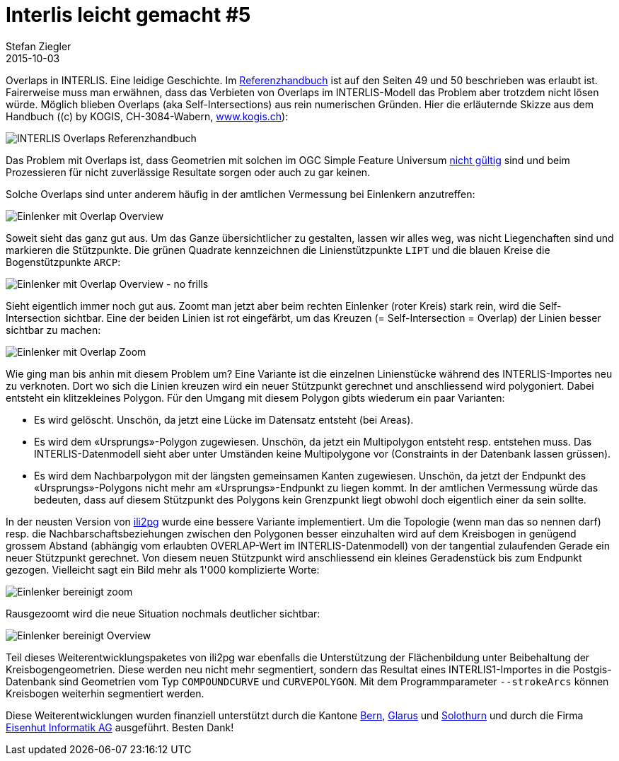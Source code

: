 = Interlis leicht gemacht #5
Stefan Ziegler
2015-10-03
:jbake-type: post
:jbake-status: published
:jbake-tags: INTERLIS,ili2pg,Java,QGIS
:idprefix:

Overlaps in INTERLIS. Eine leidige Geschichte. Im http://www.interlis.ch/interlis2/docs23/ili2-refman_2006-04-13_d.pdf[Referenzhandbuch] ist auf den Seiten 49 und 50 beschrieben was erlaubt ist. Fairerweise muss man erwähnen, dass das Verbieten von Overlaps im INTERLIS-Modell das Problem aber trotzdem nicht lösen würde. Möglich blieben Overlaps (aka Self-Intersections) aus rein numerischen Gründen. Hier die erläuternde Skizze aus dem Handbuch ((c) by KOGIS, CH-3084-Wabern, http://www.kogis.ch[www.kogis.ch]):

image::../../../../../images/interlis_leicht_gemacht_p5/ili_handbuch_overlaps.png[alt="INTERLIS Overlaps Referenzhandbuch", align="center"]

Das Problem mit Overlaps ist, dass Geometrien mit solchen im OGC Simple Feature Universum http://www.postgis.net/docs/ST_IsValid.html[nicht gültig] sind und beim Prozessieren für nicht zuverlässige Resultate sorgen oder auch zu gar keinen.

Solche Overlaps sind unter anderem häufig in der amtlichen Vermessung bei Einlenkern anzutreffen:

image::../../../../../images/interlis_leicht_gemacht_p5/einlenker_gbplan.png[alt="Einlenker mit Overlap Overview", align="center"]

Soweit sieht das ganz gut aus. Um das Ganze übersichtlicher zu gestalten, lassen wir alles weg, was nicht Liegenchaften sind und markieren die Stützpunkte. Die grünen Quadrate kennzeichnen die Linienstützpunkte `LIPT` und die blauen Kreise die Bogenstützpunkte `ARCP`:

image::../../../../../images/interlis_leicht_gemacht_p5/einlenker_intersection_circle.png[alt="Einlenker mit Overlap Overview - no frills", align="center"]

Sieht eigentlich immer noch gut aus. Zoomt man jetzt aber beim rechten Einlenker (roter Kreis) stark rein, wird die Self-Intersection sichtbar. Eine der beiden Linien ist rot eingefärbt, um das Kreuzen (= Self-Intersection = Overlap) der Linien besser sichtbar zu machen:

image::../../../../../images/interlis_leicht_gemacht_p5/einlenker_intersection_zoom.png[alt="Einlenker mit Overlap Zoom", align="center"]

Wie ging man bis anhin mit diesem Problem um? Eine Variante ist die einzelnen Linienstücke während des INTERLIS-Importes neu zu verknoten. Dort wo sich die Linien kreuzen wird ein neuer Stützpunkt gerechnet und anschliessend wird polygoniert. Dabei entsteht ein klitzekleines Polygon. Für den Umgang mit diesem Polygon gibts wiederum ein paar Varianten:

* Es wird gelöscht. Unschön, da jetzt eine Lücke im Datensatz entsteht (bei Areas).
* Es wird dem &laquo;Ursprungs&raquo;-Polygon zugewiesen. Unschön, da jetzt ein Multipolygon entsteht resp. entstehen muss. Das INTERLIS-Datenmodell sieht aber unter Umständen keine Multipolygone vor (Constraints in der Datenbank lassen grüssen).
* Es wird dem Nachbarpolygon mit der längsten gemeinsamen Kanten zugewiesen. Unschön, da jetzt der Endpunkt des &laquo;Ursprungs&raquo;-Polygons nicht mehr am &laquo;Ursprungs&raquo;-Endpunkt zu liegen kommt. In der amtlichen Vermessung würde das bedeuten, dass auf diesem Stützpunkt des Polygons kein Grenzpunkt liegt obwohl doch eigentlich einer da sein sollte.

In der neusten Version von http://www.eisenhutinformatik.ch/interlis/ili2pg/[ili2pg] wurde eine bessere Variante implementiert. Um die Topologie (wenn man das so nennen darf) resp. die Nachbarschaftsbeziehungen zwischen den Polygonen besser einzuhalten wird auf dem Kreisbogen in genügend grossem Abstand (abhängig vom erlaubten OVERLAP-Wert im INTERLIS-Datenmodell) von der tangential zulaufenden Gerade ein neuer Stützpunkt gerechnet. Von diesem neuen Stützpunkt wird anschliessend ein kleines Geradenstück bis zum Endpunkt gezogen. Vielleicht sagt ein Bild mehr als 1'000 komplizierte Worte:

image::../../../../../images/interlis_leicht_gemacht_p5/einlenker_ili2pg_zoom.png[alt="Einlenker bereinigt zoom", align="center"]

Rausgezoomt wird die neue Situation nochmals deutlicher sichtbar:

image::../../../../../images/interlis_leicht_gemacht_p5/einlenker_ili2pg.png[alt="Einlenker bereinigt Overview", align="center"]

Teil dieses Weiterentwicklungspaketes von ili2pg war ebenfalls die Unterstützung der Flächenbildung unter Beibehaltung der Kreisbogengeometrien. Diese werden neu nicht mehr segmentiert, sondern das Resultat eines INTERLIS1-Importes in die Postgis-Datenbank sind Geometrien vom Typ `COMPOUNDCURVE` und `CURVEPOLYGON`. Mit dem Programmparameter `--strokeArcs` können Kreisbogen weiterhin segmentiert werden.

Diese Weiterentwicklungen wurden finanziell unterstützt durch die Kantone http://www.be.ch/agi[Bern], http://geo.gl.ch/[Glarus] und http://www.agi.so.ch[Solothurn] und durch die Firma http://www.eisenhutinformatik.ch/[Eisenhut Informatik AG] ausgeführt. Besten Dank!
